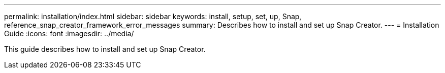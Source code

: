 ---
permalink: installation/index.html
sidebar: sidebar
keywords: install, setup, set, up, Snap, reference_snap_creator_framework_error_messages
summary: Describes how to install and set up Snap Creator.
---
= Installation Guide
:icons: font
:imagesdir: ../media/

[.Lead]
This guide describes how to install and set up Snap Creator.
